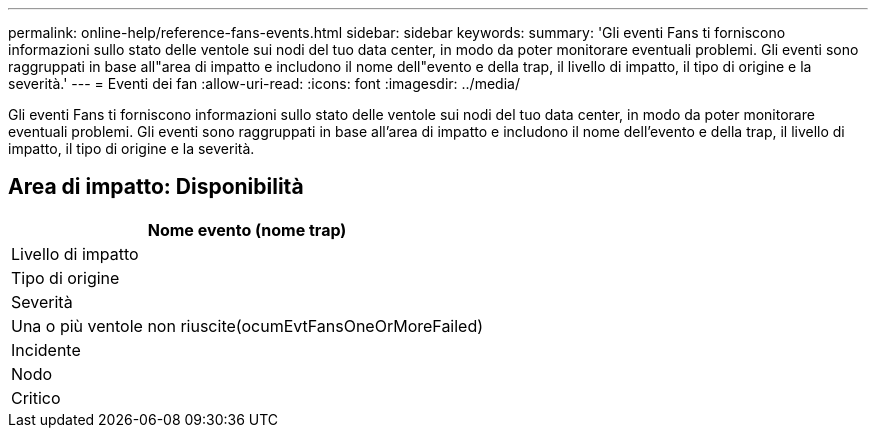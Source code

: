 ---
permalink: online-help/reference-fans-events.html 
sidebar: sidebar 
keywords:  
summary: 'Gli eventi Fans ti forniscono informazioni sullo stato delle ventole sui nodi del tuo data center, in modo da poter monitorare eventuali problemi. Gli eventi sono raggruppati in base all"area di impatto e includono il nome dell"evento e della trap, il livello di impatto, il tipo di origine e la severità.' 
---
= Eventi dei fan
:allow-uri-read: 
:icons: font
:imagesdir: ../media/


[role="lead"]
Gli eventi Fans ti forniscono informazioni sullo stato delle ventole sui nodi del tuo data center, in modo da poter monitorare eventuali problemi. Gli eventi sono raggruppati in base all'area di impatto e includono il nome dell'evento e della trap, il livello di impatto, il tipo di origine e la severità.



== Area di impatto: Disponibilità

|===
| Nome evento (nome trap) 


| Livello di impatto 


| Tipo di origine 


| Severità 


 a| 
Una o più ventole non riuscite(ocumEvtFansOneOrMoreFailed)



 a| 
Incidente



 a| 
Nodo



 a| 
Critico

|===